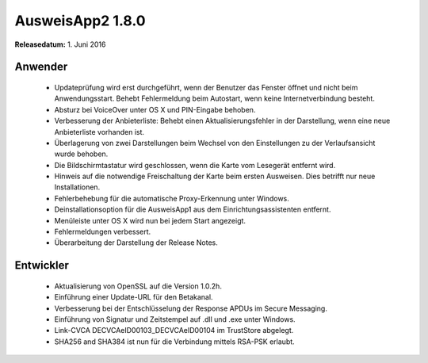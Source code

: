 AusweisApp2 1.8.0
^^^^^^^^^^^^^^^^^

**Releasedatum:** 1. Juni 2016



Anwender
""""""""
  - Updateprüfung wird erst durchgeführt, wenn der Benutzer das
    Fenster öffnet  und nicht beim Anwendungsstart. Behebt
    Fehlermeldung beim Autostart, wenn keine Internetverbindung
    besteht.

  - Absturz bei VoiceOver unter OS X und PIN-Eingabe behoben.

  - Verbesserung der Anbieterliste: Behebt einen Aktualisierungsfehler
    in der Darstellung, wenn eine neue Anbieterliste vorhanden ist.

  - Überlagerung von zwei Darstellungen beim Wechsel von den Einstellungen
    zu der Verlaufsansicht wurde behoben.

  - Die Bildschirmtastatur wird geschlossen, wenn die Karte vom Lesegerät
    entfernt wird.

  - Hinweis auf die notwendige Freischaltung der Karte beim ersten
    Ausweisen. Dies betrifft nur neue Installationen.

  - Fehlerbehebung für die automatische Proxy-Erkennung unter Windows.

  - Deinstallationsoption für die AusweisApp1 aus dem Einrichtungsassistenten
    entfernt.

  - Menüleiste unter OS X wird nun bei jedem Start angezeigt.

  - Fehlermeldungen verbessert.

  - Überarbeitung der Darstellung der Release Notes.



Entwickler
""""""""""
  - Aktualisierung von OpenSSL auf die Version 1.0.2h.

  - Einführung einer Update-URL für den Betakanal.

  - Verbesserung bei der Entschlüsselung der Response APDUs
    im Secure Messaging.

  - Einführung von Signatur und Zeitstempel auf .dll und .exe
    unter Windows.

  - Link-CVCA DECVCAeID00103_DECVCAeID00104 im TrustStore abgelegt.

  - SHA256 and SHA384 ist nun für die Verbindung mittels RSA-PSK erlaubt.
